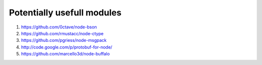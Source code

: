 Potentially usefull modules
===========================

1. https://github.com/0ctave/node-bson
2. https://github.com/rmustacc/node-ctype
3. https://github.com/pgriess/node-msgpack
4. http://code.google.com/p/protobuf-for-node/
5. https://github.com/marcello3d/node-buffalo

